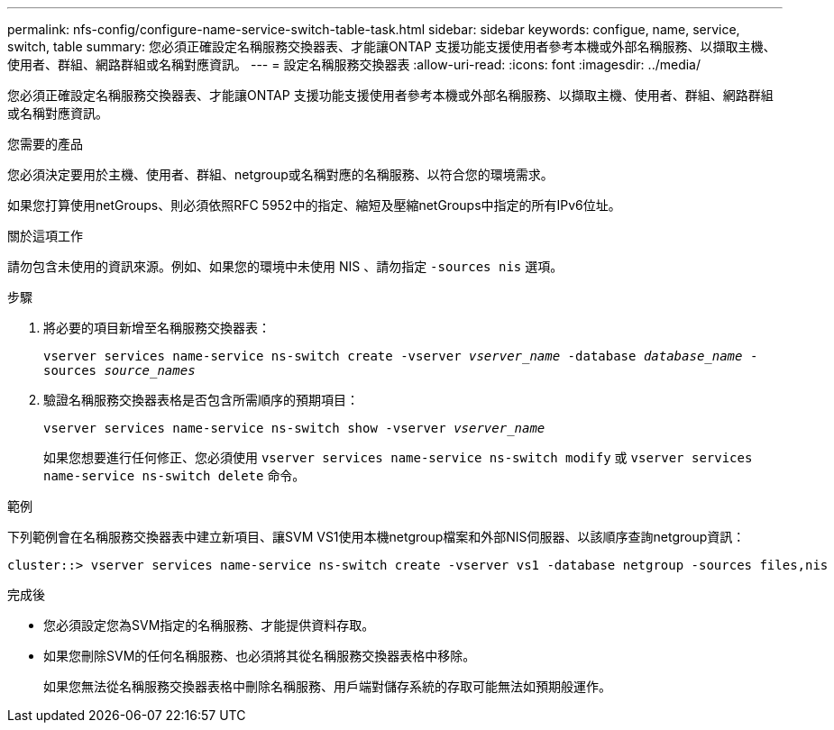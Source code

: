 ---
permalink: nfs-config/configure-name-service-switch-table-task.html 
sidebar: sidebar 
keywords: configue, name, service, switch, table 
summary: 您必須正確設定名稱服務交換器表、才能讓ONTAP 支援功能支援使用者參考本機或外部名稱服務、以擷取主機、使用者、群組、網路群組或名稱對應資訊。 
---
= 設定名稱服務交換器表
:allow-uri-read: 
:icons: font
:imagesdir: ../media/


[role="lead"]
您必須正確設定名稱服務交換器表、才能讓ONTAP 支援功能支援使用者參考本機或外部名稱服務、以擷取主機、使用者、群組、網路群組或名稱對應資訊。

.您需要的產品
您必須決定要用於主機、使用者、群組、netgroup或名稱對應的名稱服務、以符合您的環境需求。

如果您打算使用netGroups、則必須依照RFC 5952中的指定、縮短及壓縮netGroups中指定的所有IPv6位址。

.關於這項工作
請勿包含未使用的資訊來源。例如、如果您的環境中未使用 NIS 、請勿指定 `-sources nis` 選項。

.步驟
. 將必要的項目新增至名稱服務交換器表：
+
`vserver services name-service ns-switch create -vserver _vserver_name_ -database _database_name_ -sources _source_names_`

. 驗證名稱服務交換器表格是否包含所需順序的預期項目：
+
`vserver services name-service ns-switch show -vserver _vserver_name_`

+
如果您想要進行任何修正、您必須使用 `vserver services name-service ns-switch modify` 或 `vserver services name-service ns-switch delete` 命令。



.範例
下列範例會在名稱服務交換器表中建立新項目、讓SVM VS1使用本機netgroup檔案和外部NIS伺服器、以該順序查詢netgroup資訊：

[listing]
----
cluster::> vserver services name-service ns-switch create -vserver vs1 -database netgroup -sources files,nis
----
.完成後
* 您必須設定您為SVM指定的名稱服務、才能提供資料存取。
* 如果您刪除SVM的任何名稱服務、也必須將其從名稱服務交換器表格中移除。
+
如果您無法從名稱服務交換器表格中刪除名稱服務、用戶端對儲存系統的存取可能無法如預期般運作。


